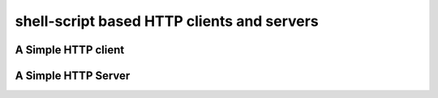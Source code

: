 *******************************************
shell-script based HTTP clients and servers
*******************************************

A Simple HTTP client
====================

.. tab:: Unix

   .. code-block:: sh
      
      printf "GET / HTTP/1.1\r\n\r\n" | pync host.example.com 80

.. tab:: Python

   .. code-block:: python
   
      import io
      from pync import pync
      
      req = io.BytesIO(b'GET / HTTP/1.1\r\n\r\n')
      pync('host.example.com 80', stdin=req)

A Simple HTTP Server
====================
